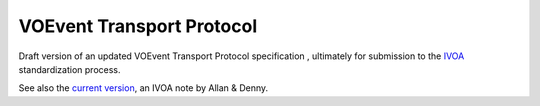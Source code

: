 ==========================
VOEvent Transport Protocol
==========================

Draft version of an updated VOEvent Transport Protocol specification ,
ultimately for submission to the `IVOA <http://www.ivoa.net>`_ standardization
process.

See also the `current version
<http://www.ivoa.net/documents/Notes/VOEventTransport/>`_, an IVOA note by
Allan & Denny.
